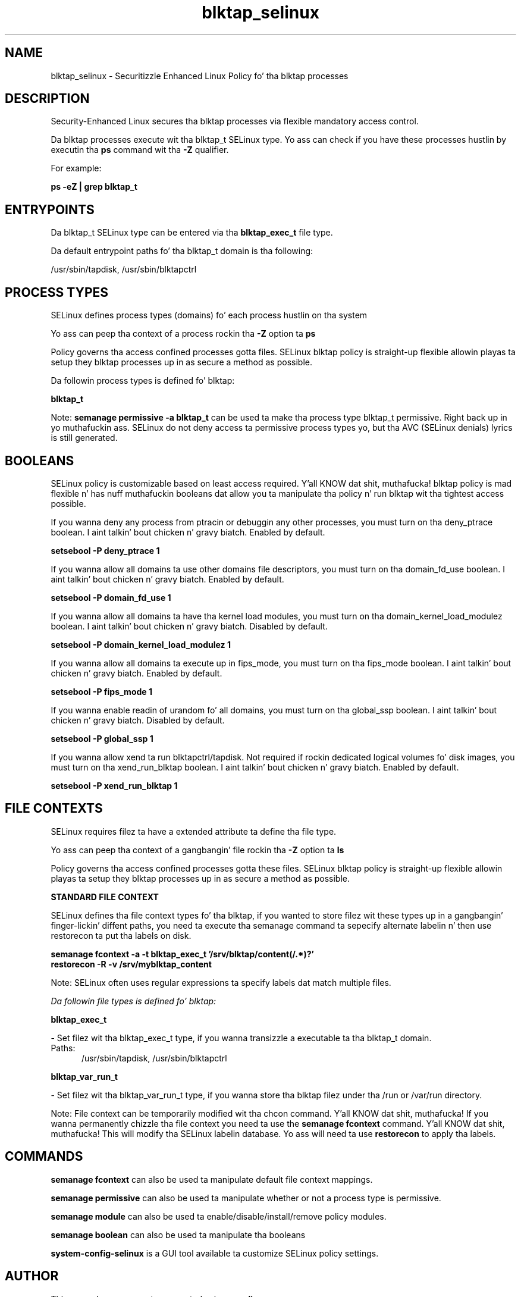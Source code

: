 .TH  "blktap_selinux"  "8"  "14-12-02" "blktap" "SELinux Policy blktap"
.SH "NAME"
blktap_selinux \- Securitizzle Enhanced Linux Policy fo' tha blktap processes
.SH "DESCRIPTION"

Security-Enhanced Linux secures tha blktap processes via flexible mandatory access control.

Da blktap processes execute wit tha blktap_t SELinux type. Yo ass can check if you have these processes hustlin by executin tha \fBps\fP command wit tha \fB\-Z\fP qualifier.

For example:

.B ps -eZ | grep blktap_t


.SH "ENTRYPOINTS"

Da blktap_t SELinux type can be entered via tha \fBblktap_exec_t\fP file type.

Da default entrypoint paths fo' tha blktap_t domain is tha following:

/usr/sbin/tapdisk, /usr/sbin/blktapctrl
.SH PROCESS TYPES
SELinux defines process types (domains) fo' each process hustlin on tha system
.PP
Yo ass can peep tha context of a process rockin tha \fB\-Z\fP option ta \fBps\bP
.PP
Policy governs tha access confined processes gotta files.
SELinux blktap policy is straight-up flexible allowin playas ta setup they blktap processes up in as secure a method as possible.
.PP
Da followin process types is defined fo' blktap:

.EX
.B blktap_t
.EE
.PP
Note:
.B semanage permissive -a blktap_t
can be used ta make tha process type blktap_t permissive. Right back up in yo muthafuckin ass. SELinux do not deny access ta permissive process types yo, but tha AVC (SELinux denials) lyrics is still generated.

.SH BOOLEANS
SELinux policy is customizable based on least access required. Y'all KNOW dat shit, muthafucka!  blktap policy is mad flexible n' has nuff muthafuckin booleans dat allow you ta manipulate tha policy n' run blktap wit tha tightest access possible.


.PP
If you wanna deny any process from ptracin or debuggin any other processes, you must turn on tha deny_ptrace boolean. I aint talkin' bout chicken n' gravy biatch. Enabled by default.

.EX
.B setsebool -P deny_ptrace 1

.EE

.PP
If you wanna allow all domains ta use other domains file descriptors, you must turn on tha domain_fd_use boolean. I aint talkin' bout chicken n' gravy biatch. Enabled by default.

.EX
.B setsebool -P domain_fd_use 1

.EE

.PP
If you wanna allow all domains ta have tha kernel load modules, you must turn on tha domain_kernel_load_modulez boolean. I aint talkin' bout chicken n' gravy biatch. Disabled by default.

.EX
.B setsebool -P domain_kernel_load_modulez 1

.EE

.PP
If you wanna allow all domains ta execute up in fips_mode, you must turn on tha fips_mode boolean. I aint talkin' bout chicken n' gravy biatch. Enabled by default.

.EX
.B setsebool -P fips_mode 1

.EE

.PP
If you wanna enable readin of urandom fo' all domains, you must turn on tha global_ssp boolean. I aint talkin' bout chicken n' gravy biatch. Disabled by default.

.EX
.B setsebool -P global_ssp 1

.EE

.PP
If you wanna allow xend ta run blktapctrl/tapdisk. Not required if rockin dedicated logical volumes fo' disk images, you must turn on tha xend_run_blktap boolean. I aint talkin' bout chicken n' gravy biatch. Enabled by default.

.EX
.B setsebool -P xend_run_blktap 1

.EE

.SH FILE CONTEXTS
SELinux requires filez ta have a extended attribute ta define tha file type.
.PP
Yo ass can peep tha context of a gangbangin' file rockin tha \fB\-Z\fP option ta \fBls\bP
.PP
Policy governs tha access confined processes gotta these files.
SELinux blktap policy is straight-up flexible allowin playas ta setup they blktap processes up in as secure a method as possible.
.PP

.PP
.B STANDARD FILE CONTEXT

SELinux defines tha file context types fo' tha blktap, if you wanted to
store filez wit these types up in a gangbangin' finger-lickin' diffent paths, you need ta execute tha semanage command ta sepecify alternate labelin n' then use restorecon ta put tha labels on disk.

.B semanage fcontext -a -t blktap_exec_t '/srv/blktap/content(/.*)?'
.br
.B restorecon -R -v /srv/myblktap_content

Note: SELinux often uses regular expressions ta specify labels dat match multiple files.

.I Da followin file types is defined fo' blktap:


.EX
.PP
.B blktap_exec_t
.EE

- Set filez wit tha blktap_exec_t type, if you wanna transizzle a executable ta tha blktap_t domain.

.br
.TP 5
Paths:
/usr/sbin/tapdisk, /usr/sbin/blktapctrl

.EX
.PP
.B blktap_var_run_t
.EE

- Set filez wit tha blktap_var_run_t type, if you wanna store tha blktap filez under tha /run or /var/run directory.


.PP
Note: File context can be temporarily modified wit tha chcon command. Y'all KNOW dat shit, muthafucka!  If you wanna permanently chizzle tha file context you need ta use the
.B semanage fcontext
command. Y'all KNOW dat shit, muthafucka!  This will modify tha SELinux labelin database.  Yo ass will need ta use
.B restorecon
to apply tha labels.

.SH "COMMANDS"
.B semanage fcontext
can also be used ta manipulate default file context mappings.
.PP
.B semanage permissive
can also be used ta manipulate whether or not a process type is permissive.
.PP
.B semanage module
can also be used ta enable/disable/install/remove policy modules.

.B semanage boolean
can also be used ta manipulate tha booleans

.PP
.B system-config-selinux
is a GUI tool available ta customize SELinux policy settings.

.SH AUTHOR
This manual page was auto-generated using
.B "sepolicy manpage".

.SH "SEE ALSO"
selinux(8), blktap(8), semanage(8), restorecon(8), chcon(1), sepolicy(8)
, setsebool(8)</textarea>

<div id="button">
<br/>
<input type="submit" name="translate" value="Tranzizzle Dis Shiznit" />
</div>

</form> 

</div>

<div id="space3"></div>
<div id="disclaimer"><h2>Use this to translate your words into gangsta</h2>
<h2>Click <a href="more.html">here</a> to learn more about Gizoogle</h2></div>

</body>
</html>
